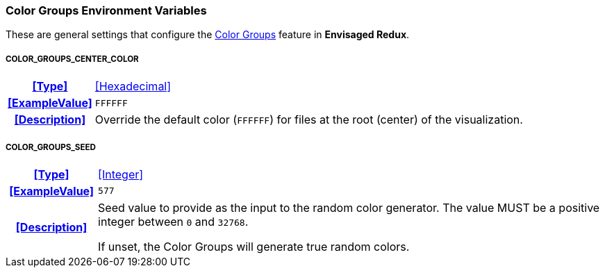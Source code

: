 === Color Groups Environment Variables

These are general settings that configure the <<_color_groups,Color Groups>> feature in *Envisaged Redux*.

[discrete]
===== COLOR_GROUPS_CENTER_COLOR
[cols="15h,~", stripes=odd, width=100%, grid=rows]
|===

| **<<Type>>**
| <<Hexadecimal>>

| **<<ExampleValue>>**
a| `FFFFFF`

| **<<Description>>**
a| Override the default color (`FFFFFF`) for files at the root (center) of the visualization.
|===

[discrete]
===== COLOR_GROUPS_SEED
[cols="15h,~", stripes=odd, width=100%, grid=rows]
|===

| **<<Type>>**
| <<Integer>>

| **<<ExampleValue>>**
a| `577`

| **<<Description>>**
a| Seed value to provide as the input to the random color generator.
The value MUST be a positive integer between `0` and `32768`.

If unset, the Color Groups will generate true random colors.
|===